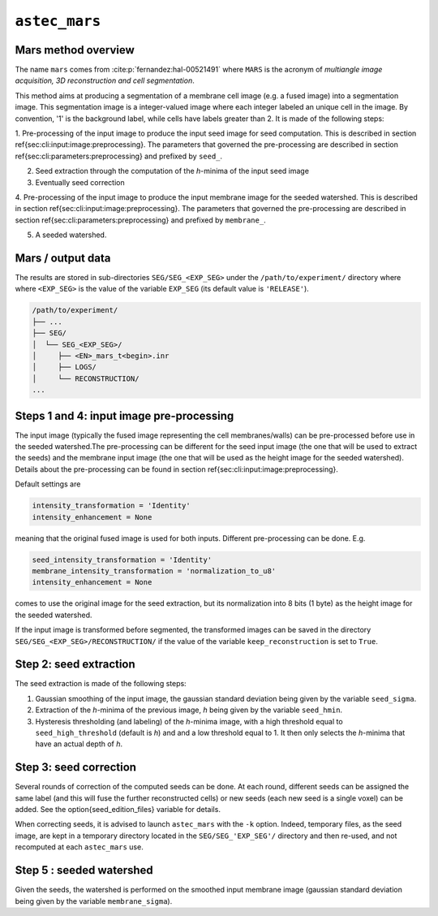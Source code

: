 
.. _cli-mars:

``astec_mars``
==============



Mars method overview
--------------------

The name ``mars`` comes from :cite:p:`fernandez:hal-00521491` where ``MARS`` is the acronym of *multiangle image acquisition, 3D reconstruction and cell segmentation*.

This method aims at producing a segmentation of a membrane cell image (e.g.  a fused image) into a segmentation image. This segmentation image is a integer-valued image where each integer labeled an unique cell in the image. By convention, '1' is the background label, while cells have labels greater than 2. It is made of the following steps:


1. Pre-processing of the input image to produce the input seed image for seed computation.
This is described in section \ref{sec:cli:input:image:preprocessing}. The parameters that governed the pre-processing are described in section \ref{sec:cli:parameters:preprocessing} and prefixed by ``seed_``.

2. Seed extraction through the computation of the `h`-minima of the input seed image

3. Eventually seed correction

4. Pre-processing of the input image to produce the input membrane image for the seeded watershed.
This is described in section \ref{sec:cli:input:image:preprocessing}. The parameters that governed the pre-processing are described in section \ref{sec:cli:parameters:preprocessing} and prefixed by ``membrane_``.

5. A seeded watershed.



Mars / output data
------------------

The results are stored in sub-directories
``SEG/SEG_<EXP_SEG>`` under the
``/path/to/experiment/`` directory where where ``<EXP_SEG>`` is the
value of the variable ``EXP_SEG`` (its default value is ``'RELEASE'``). 

.. code-block:: none

   /path/to/experiment/
   ├── ...
   ├── SEG/
   │  └── SEG_<EXP_SEG>/
   │     ├── <EN>_mars_t<begin>.inr
   │     ├── LOGS/
   │     └── RECONSTRUCTION/
   ...


.. _cli-mars-input-data:

Steps 1 and 4: input image pre-processing
-----------------------------------------

The input image (typically the fused image representing the cell
membranes/walls) can be pre-processed before use in the seeded
watershed.The pre-processing can be different for the seed input image
(the one that will be used to extract the seeds) and the membrane
input image (the one that will be used as the height image for the
seeded watershed). Details about the pre-processing can be found in
section \ref{sec:cli:input:image:preprocessing}. 

Default settings are

.. code-block:: python
		
  intensity_transformation = 'Identity'
  intensity_enhancement = None

meaning that the original fused image is used for both
inputs. Different pre-processing can be done. E.g.

.. code-block:: python
		
  seed_intensity_transformation = 'Identity'
  membrane_intensity_transformation = 'normalization_to_u8'
  intensity_enhancement = None

comes to use the original image for the seed extraction, but its
normalization into 8 bits (1 byte) as the height image for the seeded
watershed. 

If the input image is transformed before segmented, the transformed
images can be saved in the directory
``SEG/SEG_<EXP_SEG>/RECONSTRUCTION/`` if the value of the variable
``keep_reconstruction`` is set to ``True``. 



Step 2: seed extraction
-----------------------

The seed extraction is made of the following steps:

1. Gaussian smoothing of the input image, the gaussian standard deviation being given by the variable ``seed_sigma``.

2. Extraction of the `h`-minima of the previous image, `h`  being given by the variable ``seed_hmin``.

3. Hysteresis thresholding (and labeling)  of the `h`-minima image, with
   a high threshold equal to ``seed_high_threshold`` (default is `h`)
   and and a low threshold equal to 1. It then only selects the
   `h`-minima that have an actual depth of `h`. 



.. _sec-cli-mars-seed-correction:

Step 3: seed correction
-----------------------

Several rounds of correction of the computed seeds can be done. At each round, different seeds can be assigned the same label (and this will fuse the further reconstructed cells) or new seeds (each new seed is a single voxel) can be added. See the \option{seed_edition_files} variable for details.

When correcting seeds, it is advised to launch ``astec_mars``  with the ``-k`` option. Indeed, temporary files, as the seed image, are kept in a temporary directory located in the ``SEG/SEG_'EXP_SEG'/`` directory and then re-used, and not recomputed at each ``astec_mars`` use.




Step 5 : seeded watershed
-------------------------

Given the seeds, the watershed is performed on the smoothed input
membrane image (gaussian standard deviation being given by the
variable ``membrane_sigma``).


